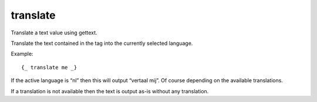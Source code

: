 
.. index:: tag; translate
.. _tag-trans:

translate
=========

Translate a text value using gettext.

Translate the text contained in the tag into the currently selected language.

Example::

   {_ translate me _}

If the active language is “nl” then this will output “vertaal mij”.  Of course depending on the available translations.

If a translation is not available then the text is output as-is without any translation.

.. seealso:: :ref:`tag-trans_ext`.

